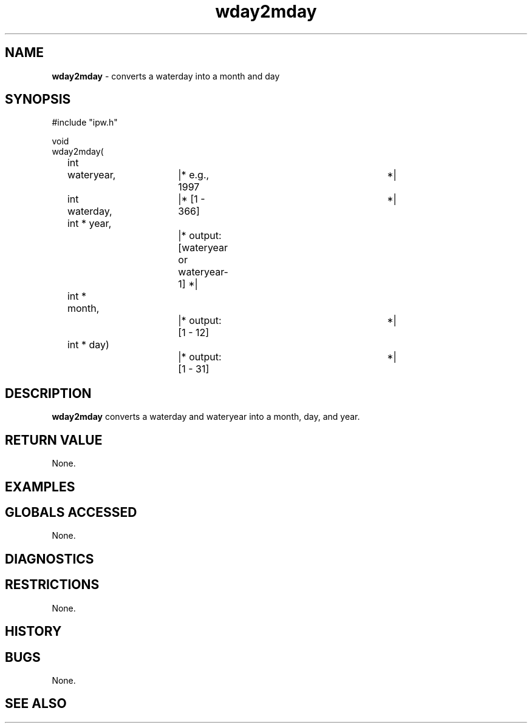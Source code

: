 .TH "wday2mday" "3" "5 November 2015" "IPW v2" "IPW Library Functions"
.SH NAME
.PP
\fBwday2mday\fP - converts a waterday into a month and day
.SH SYNOPSIS
.sp
.nf
.ft CR
#include "ipw.h"

void
wday2mday(
	int 	wateryear,	|* e.g., 1997			      *|
	int     waterday,	|* [1 - 366]			      *|
	int   * year,		|* output: [wateryear or wateryear-1] *|
	int   * month,		|* output: [1 - 12]		      *|
	int   * day)		|* output: [1 - 31]		      *|

.ft R
.fi
.SH DESCRIPTION
.PP
\fBwday2mday\fP converts a waterday and wateryear into a month, day,
and year.
.SH RETURN VALUE
.PP
None.
.SH EXAMPLES
.SH GLOBALS ACCESSED
.PP
None.
.SH DIAGNOSTICS
.SH RESTRICTIONS
.PP
None.
.SH HISTORY
.SH BUGS
.PP
None.
.SH SEE ALSO
